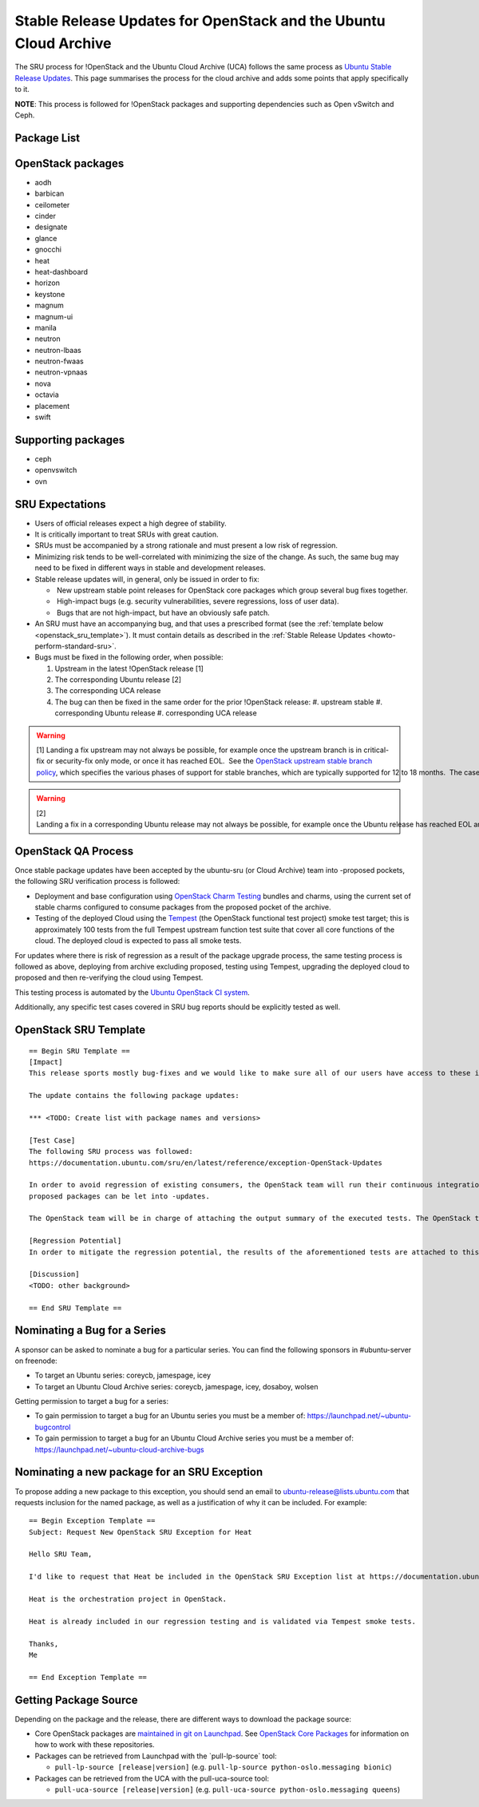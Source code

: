 .. _reference-exception-OpenStackUpdates:

Stable Release Updates for OpenStack and the Ubuntu Cloud Archive
=================================================================

The SRU process for !OpenStack and the Ubuntu Cloud Archive (UCA)
follows the same process as `Ubuntu Stable Release
Updates </howto/standard>`__. This page
summarises the process for the cloud archive and adds some points that
apply specifically to it.

**NOTE**: This process is followed for !OpenStack packages and
supporting dependencies such as Open vSwitch and Ceph.


Package List
------------

.. _openstack_packages:

OpenStack packages
------------------

-  aodh
-  barbican
-  ceilometer
-  cinder
-  designate
-  glance
-  gnocchi
-  heat
-  heat-dashboard
-  horizon
-  keystone
-  magnum
-  magnum-ui
-  manila
-  neutron
-  neutron-lbaas
-  neutron-fwaas
-  neutron-vpnaas
-  nova
-  octavia
-  placement
-  swift

.. _supporting_packages:

Supporting packages
-------------------

-  ceph
-  openvswitch
-  ovn

.. _sru_expectations:

SRU Expectations
----------------

-  Users of official releases expect a high degree of stability.
-  It is critically important to treat SRUs with great caution.
-  SRUs must be accompanied by a strong rationale and must present a
   low risk of regression.
-  Minimizing risk tends to be well-correlated with minimizing the
   size of the change. As such, the same bug may need to be fixed in
   different ways in stable and development releases.
-  Stable release updates will, in general, only be issued in order
   to fix:

   -  New upstream stable point releases for OpenStack core packages which group several bug fixes together.
   -  High-impact bugs (e.g. security vulnerabilities, severe regressions, loss of user data).
   -  Bugs that are not high-impact, but have an obviously safe patch.

-  An SRU must have an accompanying bug, and that uses a prescribed
   format (see the :ref:`template below <openstack_sru_template>`). It must
   contain details as described in the :ref:`Stable Release Updates <howto-perform-standard-sru>`.
-  Bugs must be fixed in the following order, when possible:

   #.  Upstream in the latest !OpenStack release [1]
   #.  The corresponding Ubuntu release [2]
   #.  The corresponding UCA release
   #.  The bug can then be fixed in the same order for the prior !OpenStack release:
       #.  upstream stable
       #.  corresponding Ubuntu release
       #.  corresponding UCA release

.. warning::
    [1] Landing a fix upstream may not always be possible, for example once the upstream branch is in critical-fix or security-fix only mode, or once it has reached EOL.  See the `OpenStack upstream stable branch policy <http://docs.openstack.org/project-team-guide/stable-branches.html>`__, which specifies the various phases of support for stable branches, which are typically supported for 12 to 18 months.  The case where a bug can't be fixed upstream first must be handled with extreme caution, since fixes would be released directly to the corresponding Ubuntu release without having landed upstream first.

.. warning::
    [2] Landing a fix in a corresponding Ubuntu release may not always be possible, for example once the Ubuntu release has reached EOL and the UCA is still supported.  This case must be handled with extreme caution, since fixes would be released directly to the corresponding UCA without having first landed in the corresponding Ubuntu release, and possibly also without having first landed in the upstream OpenStack release.


OpenStack QA Process
--------------------

Once stable package updates have been accepted by the ubuntu-sru (or
Cloud Archive) team into -proposed pockets, the following SRU
verification process is followed:


-  Deployment and base configuration using `OpenStack Charm
   Testing <https://github.com/openstack-charmers/openstack-charm-testing>`__
   bundles and charms, using the current set of stable charms
   configured to consume packages from the proposed pocket of the
   archive.

-  Testing of the deployed Cloud using the
   `Tempest <https://github.com/openstack/tempest>`__ (the OpenStack
   functional test project) smoke test target; this is approximately
   100 tests from the full Tempest upstream function test suite that
   cover all core functions of the cloud. The deployed cloud is
   expected to pass all smoke tests.

For updates where there is risk of regression as a result of the package
upgrade process, the same testing process is followed as above,
deploying from archive excluding proposed, testing using Tempest,
upgrading the deployed cloud to proposed and then re-verifying the cloud
using Tempest.

This testing process is automated by the `Ubuntu OpenStack CI
system <https://launchpad.net/ubuntu-openstack-ci>`__.

Additionally, any specific test cases covered in SRU bug reports should
be explicitly tested as well.

.. _openstack_sru_template:

OpenStack SRU Template
----------------------

::

   == Begin SRU Template ==
   [Impact]
   This release sports mostly bug-fixes and we would like to make sure all of our users have access to these improvements.

   The update contains the following package updates:

   *** <TODO: Create list with package names and versions>

   [Test Case]
   The following SRU process was followed:
   https://documentation.ubuntu.com/sru/en/latest/reference/exception-OpenStack-Updates

   In order to avoid regression of existing consumers, the OpenStack team will run their continuous integration test against the packages that are in -proposed.  A successful run of all available tests will be required before the
   proposed packages can be let into -updates.

   The OpenStack team will be in charge of attaching the output summary of the executed tests. The OpenStack team members will not mark ‘verification-done’ until this has happened.

   [Regression Potential]
   In order to mitigate the regression potential, the results of the aforementioned tests are attached to this bug.

   [Discussion]
   <TODO: other background>

   == End SRU Template ==

.. _nominating_a_bug_for_a_series:

Nominating a Bug for a Series
-----------------------------

A sponsor can be asked to nominate a bug for a particular series. You
can find the following sponsors in #ubuntu-server on freenode:

-  To target an Ubuntu series: coreycb, jamespage, icey
-  To target an Ubuntu Cloud Archive series: coreycb, jamespage, icey,
   dosaboy, wolsen

Getting permission to target a bug for a series:

-  To gain permission to target a bug for an Ubuntu series you must be a
   member of: https://launchpad.net/~ubuntu-bugcontrol
-  To gain permission to target a bug for an Ubuntu Cloud Archive series
   you must be a member of:
   https://launchpad.net/~ubuntu-cloud-archive-bugs

.. _nominating_a_new_package_for_an_sru_exception:

Nominating a new package for an SRU Exception
---------------------------------------------

To propose adding a new package to this exception, you should send an
email to ubuntu-release@lists.ubuntu.com that requests inclusion for the
named package, as well as a justification of why it can be included. For
example:

::

   == Begin Exception Template ==
   Subject: Request New OpenStack SRU Exception for Heat

   Hello SRU Team,

   I'd like to request that Heat be included in the OpenStack SRU Exception list at https://documentation.ubuntu.com/sru/en/latest/reference/exception-OpenStack-Updates

   Heat is the orchestration project in OpenStack.

   Heat is already included in our regression testing and is validated via Tempest smoke tests.

   Thanks,
   Me

   == End Exception Template ==

.. _getting_package_source:

Getting Package Source
----------------------

Depending on the package and the release, there are different ways to
download the package source:

-  Core OpenStack packages are `maintained in git on
   Launchpad <https://code.launchpad.net/~ubuntu-openstack-dev/+git>`__.
   See `OpenStack Core
   Packages <https://wiki.ubuntu.com/OpenStack/CorePackages>`__ for
   information on how to work with these repositories.

-  Packages can be retrieved from Launchpad with the \`pull-lp-source\`
   tool:

   -  ``pull-lp-source [release|version]`` (e.g. ``pull-lp-source python-oslo.messaging bionic``)

-  Packages can be retrieved from the UCA with the pull-uca-source tool:

   -  ``pull-uca-source [release|version]`` (e.g. ``pull-uca-source python-oslo.messaging queens``)
